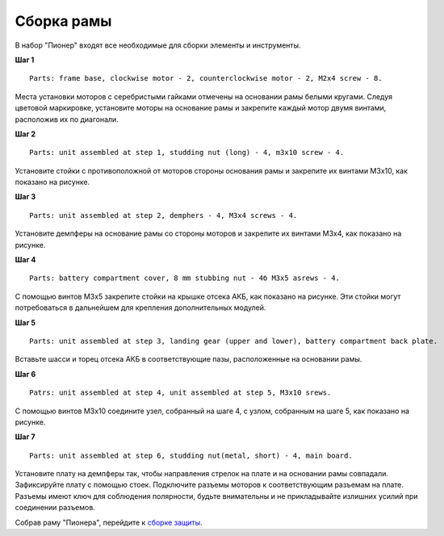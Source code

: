 Сборка рамы
===========

|info| В набор "Пионер" входят все необходимые для сборки элементы и инструменты.

.. |info| image:: /_static/images/info.png

**Шаг 1**

::

    Parts: frame base, clockwise motor - 2, counterclockwise motor - 2, M2x4 screw - 8.


.. image:: /_static/images/const_frame_step_1.png
    :align: center

Места установки моторов с серебристыми гайками отмечены на основании рамы белыми кругами. Следуя цветовой маркировке, установите моторы на основание рамы и закрепите каждый мотор двумя винтами, расположив их по диагонали.

**Шаг 2**

::

    Parts: unit assembled at step 1, studding nut (long) - 4, m3x10 screw - 4.


.. image:: /_static/images/const_frame_step_2.png
    :align: center

Установите стойки с противоположной от моторов стороны основания рамы и закрепите их винтами М3х10, как показано на рисунке.


**Шаг 3**

::

    Parts: unit assembled at step 2, demphers - 4, M3x4 screws - 4.


.. image:: /_static/images/const_frame_step_3.png
    :align: center

Установите демпферы на основание рамы со стороны моторов и закрепите их винтами М3х4, как показано на рисунке.


**Шаг 4**

::

    Parts: battery compartment cover, 8 mm stubbing nut - 4б M3x5 asrews - 4.


.. image:: /_static/images/const_frame_step_4.png
    :align: center

С помощью винтов М3х5 закрепите стойки на крышке отсека АКБ, как показано на рисунке. Эти стойки могут потребоваться в дальнейшем для крепления дополнительных модулей.

**Шаг 5**

::

    Parts: unit assembled at step 3, landing gear (upper and lower), battery compartment back plate.


.. image:: /_static/images/const_frame_step_5.png
    :align: center

Вставьте шасси и торец отсека АКБ в соответствующие пазы, расположенные на основании рамы.



**Шаг 6**

::

    Patrs: unit assembled at step 4, unit assembled at step 5, M3x10 srews. 


.. image:: /_static/images/const_frame_step_6.png
    :align: center

С помощью винтов М3х10 соедините узел, собранный на шаге 4, с узлом, собранным на шаге 5, как показано на рисунке.

**Шаг 7**

::

    Parts: unit assembled at step 6, studding nut(metal, short) - 4, main board.


.. image:: /_static/images/const_frame_step_7.png
    :align: center

Установите плату на демпферы так, чтобы направления стрелок на плате и на основании рамы совпадали. Зафиксируйте плату с помощью стоек. Подключите разъемы моторов к соответствующим разъемам на плате. Разъемы имеют ключ для соблюдения полярности, будьте внимательны и не прикладывайте излишних усилий при соединении разъемов.


Собрав раму "Пионера", перейдите к `сборке защиты`_.

.. _сборке защиты: const_protection.html
